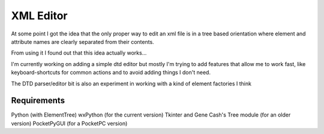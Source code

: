XML Editor
==========

At some point I got the idea that the only proper way to edit an xml file
is in a tree based orientation where element and attribute names
are clearly separated from their contents.

From using it I found out that this idea actually works...

I'm currently working on adding a simple dtd editor but mostly I'm trying to add
features that allow me to work fast, like keyboard-shortcuts for common actions
and to avoid adding things I don't need.

The DTD parser/editor bit is also an experiment in working with a kind of element factories I think

Requirements
------------

Python (with ElementTree)
wxPython (for the current version)
Tkinter and Gene Cash's Tree module (for an older version)
PocketPyGUI (for a PocketPC version)

